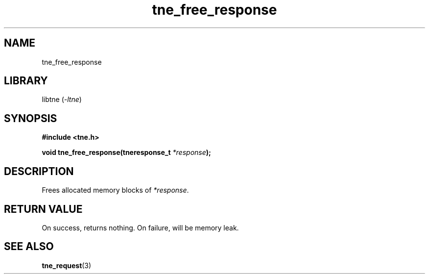 .TH tne_free_response 3 2024-06-14

.SH NAME
tne_free_response

.SH LIBRARY
.RI "libtne (" -ltne ")"

.SH SYNOPSIS
.B #include <tne.h>
.P
.BI "void tne_free_response(tneresponse_t " "*response" ");"

.SH DESCRIPTION
.RI "Frees allocated memory blocks of " "*response" "."

.SH RETURN VALUE
On success, returns nothing. On failure, will be memory leak.

.SH SEE ALSO
.BR tne_request (3)
